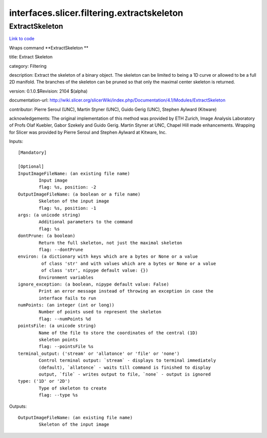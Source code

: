 .. AUTO-GENERATED FILE -- DO NOT EDIT!

interfaces.slicer.filtering.extractskeleton
===========================================


.. _nipype.interfaces.slicer.filtering.extractskeleton.ExtractSkeleton:


.. index:: ExtractSkeleton

ExtractSkeleton
---------------

`Link to code <http://github.com/nipy/nipype/tree/ec86b7476/nipype/interfaces/slicer/filtering/extractskeleton.py#L23>`__

Wraps command **ExtractSkeleton **

title: Extract Skeleton

category: Filtering

description: Extract the skeleton of a binary object.  The skeleton can be limited to being a 1D curve or allowed to be a full 2D manifold.  The branches of the skeleton can be pruned so that only the maximal center skeleton is returned.

version: 0.1.0.$Revision: 2104 $(alpha)

documentation-url: http://wiki.slicer.org/slicerWiki/index.php/Documentation/4.1/Modules/ExtractSkeleton

contributor: Pierre Seroul (UNC), Martin Styner (UNC), Guido Gerig (UNC), Stephen Aylward (Kitware)

acknowledgements: The original implementation of this method was provided by ETH Zurich, Image Analysis Laboratory of Profs Olaf Kuebler, Gabor Szekely and Guido Gerig.  Martin Styner at UNC, Chapel Hill made enhancements.  Wrapping for Slicer was provided by Pierre Seroul and Stephen Aylward at Kitware, Inc.

Inputs::

        [Mandatory]

        [Optional]
        InputImageFileName: (an existing file name)
                Input image
                flag: %s, position: -2
        OutputImageFileName: (a boolean or a file name)
                Skeleton of the input image
                flag: %s, position: -1
        args: (a unicode string)
                Additional parameters to the command
                flag: %s
        dontPrune: (a boolean)
                Return the full skeleton, not just the maximal skeleton
                flag: --dontPrune
        environ: (a dictionary with keys which are a bytes or None or a value
                 of class 'str' and with values which are a bytes or None or a value
                 of class 'str', nipype default value: {})
                Environment variables
        ignore_exception: (a boolean, nipype default value: False)
                Print an error message instead of throwing an exception in case the
                interface fails to run
        numPoints: (an integer (int or long))
                Number of points used to represent the skeleton
                flag: --numPoints %d
        pointsFile: (a unicode string)
                Name of the file to store the coordinates of the central (1D)
                skeleton points
                flag: --pointsFile %s
        terminal_output: ('stream' or 'allatonce' or 'file' or 'none')
                Control terminal output: `stream` - displays to terminal immediately
                (default), `allatonce` - waits till command is finished to display
                output, `file` - writes output to file, `none` - output is ignored
        type: ('1D' or '2D')
                Type of skeleton to create
                flag: --type %s

Outputs::

        OutputImageFileName: (an existing file name)
                Skeleton of the input image
